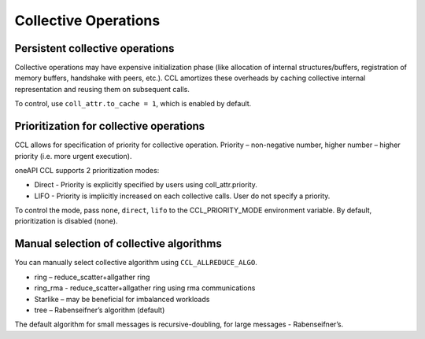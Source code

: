 Collective Operations
=====================

Persistent collective operations
********************************

Collective operations may have expensive initialization phase (like allocation of internal structures/buffers, registration of memory buffers, handshake with peers, etc.).
CCL amortizes these overheads by caching collective internal representation and reusing them on subsequent calls.

To control, use ``coll_attr.to_cache = 1``, which is enabled by default.


Prioritization for collective operations
****************************************

CCL allows for specification of priority for collective operation. Priority – non-negative number, higher number – higher priority (i.e. more urgent execution).

oneAPI CCL supports 2 prioritization modes:

-	Direct - Priority is explicitly specified by users using coll_attr.priority.
-	LIFO - Priority is implicitly increased on each collective calls. User do not specify a priority.

To control the mode, pass ``none``, ``direct``, ``lifo`` to the CCL_PRIORITY_MODE environment variable. By default, prioritization is disabled (``none``).

Manual selection of collective algorithms
*****************************************

You can manually select collective algorithm using ``CCL_ALLREDUCE_ALGO``.

-	ring – reduce_scatter+allgather ring
-	ring_rma - reduce_scatter+allgather ring using rma communications
-	Starlike – may be beneficial for imbalanced workloads
-	tree – Rabenseifner’s algorithm (default)


The default algorithm for small messages is recursive-doubling, for large messages - Rabenseifner’s.
